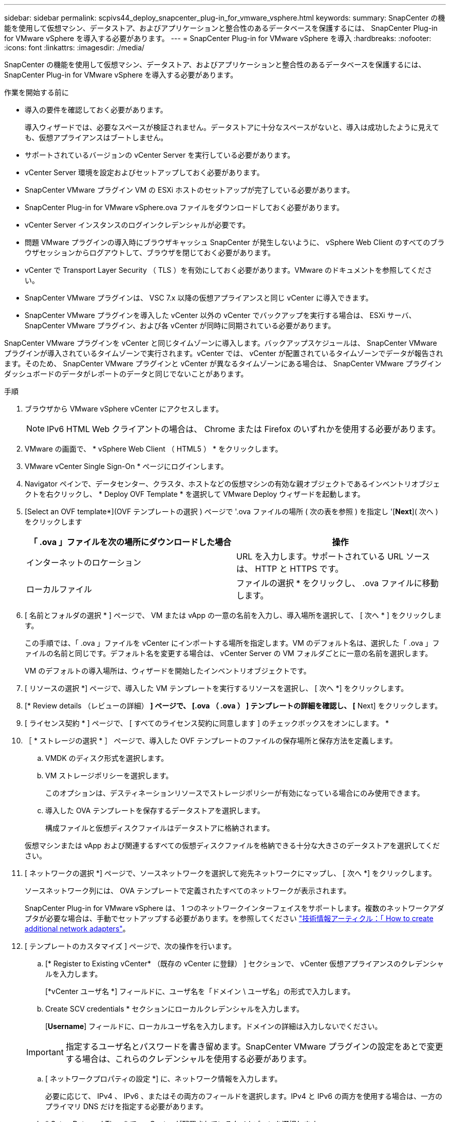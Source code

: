---
sidebar: sidebar 
permalink: scpivs44_deploy_snapcenter_plug-in_for_vmware_vsphere.html 
keywords:  
summary: SnapCenter の機能を使用して仮想マシン、データストア、およびアプリケーションと整合性のあるデータベースを保護するには、 SnapCenter Plug-in for VMware vSphere を導入する必要があります。 
---
= SnapCenter Plug-in for VMware vSphere を導入
:hardbreaks:
:nofooter: 
:icons: font
:linkattrs: 
:imagesdir: ./media/


[role="lead"]
SnapCenter の機能を使用して仮想マシン、データストア、およびアプリケーションと整合性のあるデータベースを保護するには、 SnapCenter Plug-in for VMware vSphere を導入する必要があります。

.作業を開始する前に
* 導入の要件を確認しておく必要があります。
+
導入ウィザードでは、必要なスペースが検証されません。データストアに十分なスペースがないと、導入は成功したように見えても、仮想アプライアンスはブートしません。

* サポートされているバージョンの vCenter Server を実行している必要があります。
* vCenter Server 環境を設定およびセットアップしておく必要があります。
* SnapCenter VMware プラグイン VM の ESXi ホストのセットアップが完了している必要があります。
* SnapCenter Plug-in for VMware vSphere.ova ファイルをダウンロードしておく必要があります。
* vCenter Server インスタンスのログインクレデンシャルが必要です。
* 問題 VMware プラグインの導入時にブラウザキャッシュ SnapCenter が発生しないように、 vSphere Web Client のすべてのブラウザセッションからログアウトして、ブラウザを閉じておく必要があります。
* vCenter で Transport Layer Security （ TLS ）を有効にしておく必要があります。VMware のドキュメントを参照してください。
* SnapCenter VMware プラグインは、 VSC 7.x 以降の仮想アプライアンスと同じ vCenter に導入できます。
* SnapCenter VMware プラグインを導入した vCenter 以外の vCenter でバックアップを実行する場合は、 ESXi サーバ、 SnapCenter VMware プラグイン、および各 vCenter が同時に同期されている必要があります。


SnapCenter VMware プラグインを vCenter と同じタイムゾーンに導入します。バックアップスケジュールは、 SnapCenter VMware プラグインが導入されているタイムゾーンで実行されます。vCenter では、 vCenter が配置されているタイムゾーンでデータが報告されます。そのため、 SnapCenter VMware プラグインと vCenter が異なるタイムゾーンにある場合は、 SnapCenter VMware プラグインダッシュボードのデータがレポートのデータと同じでないことがあります。

.手順
. ブラウザから VMware vSphere vCenter にアクセスします。
+

NOTE: IPv6 HTML Web クライアントの場合は、 Chrome または Firefox のいずれかを使用する必要があります。

. VMware の画面で、 * vSphere Web Client （ HTML5 ） * をクリックします。
. VMware vCenter Single Sign-On * ページにログインします。
. Navigator ペインで、データセンター、クラスタ、ホストなどの仮想マシンの有効な親オブジェクトであるインベントリオブジェクトを右クリックし、 * Deploy OVF Template * を選択して VMware Deploy ウィザードを起動します。
. [Select an OVF template*](OVF テンプレートの選択 ) ページで '.ova ファイルの場所 ( 次の表を参照 ) を指定し '[*Next*]( 次へ ) をクリックします
+
|===
| 「 .ova 」ファイルを次の場所にダウンロードした場合 | 操作 


| インターネットのロケーション | URL を入力します。サポートされている URL ソースは、 HTTP と HTTPS です。 


| ローカルファイル | ファイルの選択 * をクリックし、 .ova ファイルに移動します。 
|===
. [ 名前とフォルダの選択 * ] ページで、 VM または vApp の一意の名前を入力し、導入場所を選択して、 [ 次へ * ] をクリックします。
+
この手順では、「 .ova 」ファイルを vCenter にインポートする場所を指定します。VM のデフォルト名は、選択した「 .ova 」ファイルの名前と同じです。デフォルト名を変更する場合は、 vCenter Server の VM フォルダごとに一意の名前を選択します。

+
VM のデフォルトの導入場所は、ウィザードを開始したインベントリオブジェクトです。

. [ リソースの選択 *] ページで、導入した VM テンプレートを実行するリソースを選択し、 [ 次へ *] をクリックします。
. [* Review details （レビューの詳細） *] ページで、 [.ova （ .ova ） ] テンプレートの詳細を確認し、 [* Next] をクリックします。
. [ ライセンス契約 * ] ページで、 [ すべてのライセンス契約に同意します ] のチェックボックスをオンにします。 *
. ［ * ストレージの選択 * ］ ページで、導入した OVF テンプレートのファイルの保存場所と保存方法を定義します。
+
.. VMDK のディスク形式を選択します。
.. VM ストレージポリシーを選択します。
+
このオプションは、デスティネーションリソースでストレージポリシーが有効になっている場合にのみ使用できます。

.. 導入した OVA テンプレートを保存するデータストアを選択します。
+
構成ファイルと仮想ディスクファイルはデータストアに格納されます。

+
仮想マシンまたは vApp および関連するすべての仮想ディスクファイルを格納できる十分な大きさのデータストアを選択してください。



. [ ネットワークの選択 *] ページで、ソースネットワークを選択して宛先ネットワークにマップし、 [ 次へ *] をクリックします。
+
ソースネットワーク列には、 OVA テンプレートで定義されたすべてのネットワークが表示されます。

+
SnapCenter Plug-in for VMware vSphere は、 1 つのネットワークインターフェイスをサポートします。複数のネットワークアダプタが必要な場合は、手動でセットアップする必要があります。を参照してください https://kb.netapp.com/Advice_and_Troubleshooting/Data_Protection_and_Security/SnapCenter/How_to_create_additional_network_adapters_in_NDB_and_SCV_4.3["技術情報アーティクル：「 How to create additional network adapters"^]。

. [ テンプレートのカスタマイズ ] ページで、次の操作を行います。
+
.. [* Register to Existing vCenter* （既存の vCenter に登録） ] セクションで、 vCenter 仮想アプライアンスのクレデンシャルを入力します。
+
[*vCenter ユーザ名 *] フィールドに、ユーザ名を「ドメイン \ ユーザ名」の形式で入力します。

.. Create SCV credentials * セクションにローカルクレデンシャルを入力します。
+
[*Username*] フィールドに、ローカルユーザ名を入力します。ドメインの詳細は入力しないでください。

+

IMPORTANT: 指定するユーザ名とパスワードを書き留めます。SnapCenter VMware プラグインの設定をあとで変更する場合は、これらのクレデンシャルを使用する必要があります。

.. [ ネットワークプロパティの設定 *] に、ネットワーク情報を入力します。
+
必要に応じて、 IPv4 、 IPv6 、またはその両方のフィールドを選択します。IPv4 と IPv6 の両方を使用する場合は、一方のプライマリ DNS だけを指定する必要があります。

.. * Setup Date and Time * で、 vCenter が配置されているタイムゾーンを選択します。


. [ 完了準備完了 ] ページでページを確認し、 [ 完了 ] をクリックします。
+
すべてのホストに IP アドレスが設定されている必要があります（ FQDN ホスト名はサポートされません）。展開操作では、展開前に入力が検証されません。

+
OVF のインポートおよび導入タスクが完了するまでの間、 Recent Tasks ウィンドウで導入の進捗状況を確認できます。

+
SnapCenter VMware プラグインの導入が完了すると、 vCenter に登録された Linux VM として導入され、 VMware vSphere Web Client がインストールされます。

. SnapCenter VMware プラグインが導入された VM に移動し、 * 概要 * タブをクリックしてから * 電源オン * ボックスをクリックして仮想アプライアンスを起動します。
. SnapCenter VMware プラグインの電源をオンにした状態で、展開された SnapCenter VMware プラグインを右クリックし、 * ゲスト OS * を選択して、 * VMware Tools のインストール * をクリックします。
+
VMware Tools は、 SnapCenter VMware プラグインが導入されている VM にインストールします。VMware Tools のインストールの詳細については、 VMware のマニュアルを参照してください。

+
導入が完了するまでに数分かかることがあります。導入が成功すると、 SnapCenter VMware プラグインの電源がオンになり、 VMware ツールがインストールされ、 SnapCenter VMware プラグインにログインするように求める画面が表示されます。

+
画面に、 SnapCenter VMware プラグインが導入されている IP アドレスが表示されます。IP アドレスをメモします。SnapCenter の VMware プラグイン設定を変更する場合は、 SnapCenter の VMware プラグイン管理 GUI にログインする必要があります。

. 導入画面に表示された IP アドレスと導入ウィザードで指定したクレデンシャルを使用して、 SnapCenter VMware プラグイン管理 GUI にログインし、ダッシュボードで SnapCenter VMware プラグインが vCenter に正常に接続されて有効になっていることを確認します。
+
管理 GUI にアクセスするには 'https://<appliance-IP-address>:8080` の形式を使用します

+
デフォルトでは、メンテナンスコンソールのユーザ名は「 maint 」に設定され、パスワードは「 admin123 」に設定されます。

+
SnapCenter VMware プラグインが有効になっていない場合は、を参照してください link:scpivs44_restart_the_vmware_vsphere_web_client_service.html["VMware vSphere Web Client Service を再起動します"]。

+
ホスト名が「 UnifiedVSC/SCV 」の場合は、アプライアンスを再起動します。アプライアンスを再起動してもホスト名が指定したホスト名に変更されない場合は、アプライアンスを再インストールする必要があります。



必要なの設定を完了する必要があります link:scpivs44_post_deployment_required_operations_and_issues.html["導入後の処理"]。
